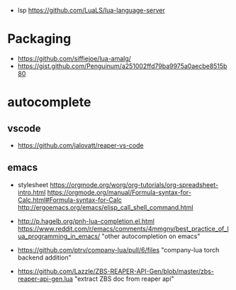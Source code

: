 - lsp https://github.com/LuaLS/lua-language-server
* Packaging
- https://github.com/siffiejoe/lua-amalg/
- https://gist.github.com/Penguinum/a251002ffd79ba9975a0aecbe8515b80
* autocomplete
** vscode
- https://github.com/jalovatt/reaper-vs-code
** emacs
- stylesheet
  https://orgmode.org/worg/org-tutorials/org-spreadsheet-intro.html
  https://orgmode.org/manual/Formula-syntax-for-Calc.html#Formula-syntax-for-Calc
  http://ergoemacs.org/emacs/elisp_call_shell_command.html

- http://p.hagelb.org/pnh-lua-completion.el.html
  https://www.reddit.com/r/emacs/comments/4mmgny/best_practice_of_lua_programming_in_emacs/
  "other autocompletion on emacs"
- https://github.com/ptrv/company-lua/pull/6/files
  "company-lua torch backend addition"
- https://github.com/Lazzle/ZBS-REAPER-API-Gen/blob/master/zbs-reaper-api-gen.lua
  "extract ZBS doc from reaper api"
